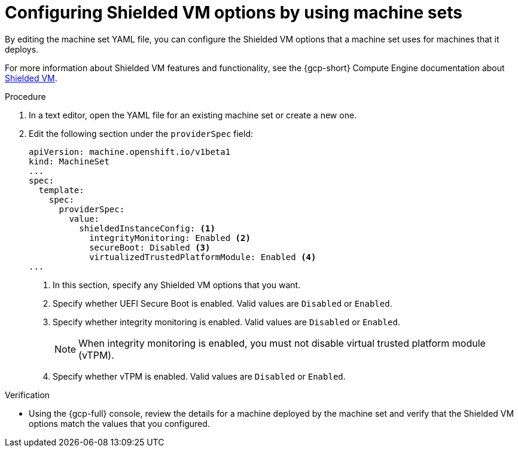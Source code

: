 // Module included in the following assemblies:
//
// * machine_management/creating_machinesets/creating-machineset-gcp.adoc

ifeval::["{context}" == "cpmso-using"]
:cpmso:
endif::[]

:_mod-docs-content-type: PROCEDURE
[id="machineset-gcp-shielded-vms_{context}"]
= Configuring Shielded VM options by using machine sets

By editing the machine set YAML file, you can configure the Shielded VM options that a machine set uses for machines that it deploys.

For more information about Shielded VM features and functionality, see the {gcp-short} Compute Engine documentation about link:https://cloud.google.com/compute/shielded-vm/docs/shielded-vm[Shielded VM].

.Procedure

. In a text editor, open the YAML file for an existing machine set or create a new one.

. Edit the following section under the `providerSpec` field:
+
[source,yaml]
----
ifndef::cpmso[]
apiVersion: machine.openshift.io/v1beta1
kind: MachineSet
endif::cpmso[]
ifdef::cpmso[]
apiVersion: machine.openshift.io/v1
kind: ControlPlaneMachineSet
endif::cpmso[]
...
spec:
  template:
    spec:
      providerSpec:
        value:
          shieldedInstanceConfig: <1>
            integrityMonitoring: Enabled <2>
            secureBoot: Disabled <3>
            virtualizedTrustedPlatformModule: Enabled <4>
...
----
+
--
<1> In this section, specify any Shielded VM options that you want.
<2> Specify whether UEFI Secure Boot is enabled. Valid values are `Disabled` or `Enabled`.
<3> Specify whether integrity monitoring is enabled. Valid values are `Disabled` or `Enabled`.
+
[NOTE]
====
When integrity monitoring is enabled, you must not disable virtual trusted platform module (vTPM).
====

<4> Specify whether vTPM is enabled. Valid values are `Disabled` or `Enabled`.
--

.Verification

* Using the {gcp-full} console, review the details for a machine deployed by the machine set and verify that the Shielded VM options match the values that you configured.

ifeval::["{context}" == "cpmso-using"]
:!cpmso:
endif::[]